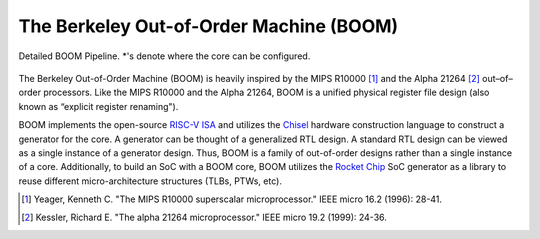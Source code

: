 The Berkeley Out-of-Order Machine (BOOM)
========================================

.. figure:: /figures/boom-pipeline-detailed.png
    :scale: 25 %
    :align: center
    :alt: Detailed BOOM Pipeline

    Detailed BOOM Pipeline. \*'s denote where the core can be configured.

The Berkeley Out-of-Order Machine (BOOM) is heavily inspired by the MIPS R10000 [1]_ and the Alpha 21264 [2]_ out–of–order processors.
Like the MIPS R10000 and the Alpha 21264, BOOM is a unified physical register file design (also known as “explicit register renaming").

BOOM implements the open-source `RISC-V ISA <https://riscv.org>`__ and utilizes the `Chisel <chisel-lang>`__ hardware construction language to construct a generator for the core.
A generator can be thought of a generalized RTL design.
A standard RTL design can be viewed as a single instance of a generator design.
Thus, BOOM is a family of out-of-order designs rather than a single instance of a core.
Additionally, to build an SoC with a BOOM core, BOOM utilizes the `Rocket Chip <https://github.com/chipsalliance/rocket-chip>`__ SoC generator as a library to reuse different micro-architecture structures (TLBs, PTWs, etc).

.. [1] Yeager, Kenneth C. "The MIPS R10000 superscalar microprocessor." IEEE micro 16.2 (1996): 28-41.

.. [2] Kessler, Richard E. "The alpha 21264 microprocessor." IEEE micro 19.2 (1999): 24-36.
